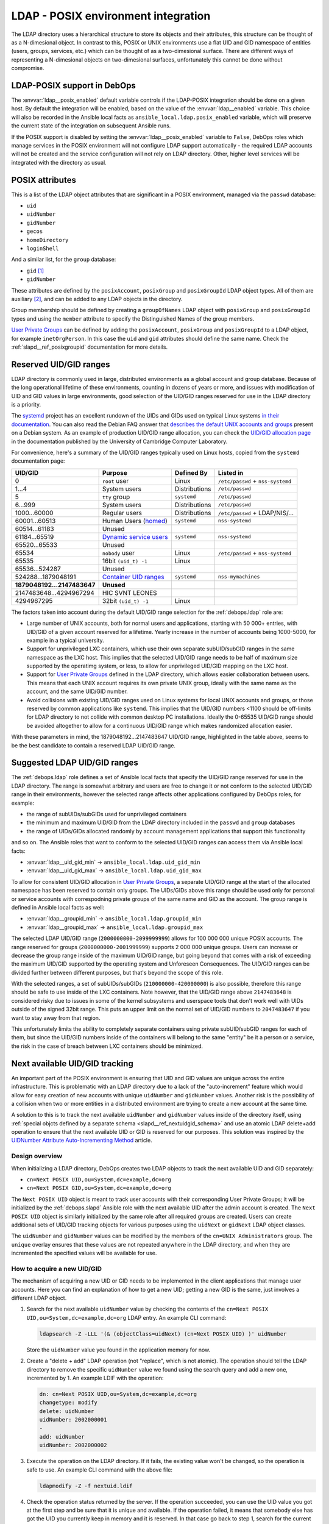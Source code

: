 .. Copyright (C) 2019 Maciej Delmanowski <drybjed@gmail.com>
.. Copyright (C) 2019 DebOps <https://debops.org/>
.. SPDX-License-Identifier: GPL-3.0-only

.. _ldap__ref_posix:

LDAP - POSIX environment integration
====================================

The LDAP directory uses a hierarchical structure to store its objects and their
attributes, this structure can be thought of as a N-dimesional object. In
contrast to this, POSIX or UNIX environments use a flat UID and GID namespace
of entities (users, groups, services, etc.) which can be thought of as
a two-dimesional surface.  There are different ways of representing
a N-dimesional objects on two-dimesional surfaces, unfortunately this cannot be
done without compromise.

.. only:: html

   .. contents::
      :local:

LDAP-POSIX support in DebOps
----------------------------

The :envvar:`ldap__posix_enabled` default variable controls if the LDAP-POSIX
integration should be done on a given host. By default the integration will be
enabled, based on the value of the :envvar:`ldap__enabled` variable. This
choice will also be recorded in the Ansible local facts as
``ansible_local.ldap.posix_enabled`` variable, which will preserve the current
state of the integration on subsequent Ansible runs.

If the POSIX support is disabled by setting the :envvar:`ldap__posix_enabled`
variable to ``False``, DebOps roles which manage services in the POSIX
environment will not configure LDAP support automatically - the required LDAP
accounts will not be created and the service configuration will not rely on
LDAP directory. Other, higher level services will be integrated with the
directory as usual.

POSIX attributes
----------------

This is a list of the LDAP object attributes that are significant in a POSIX
environment, managed via the ``passwd`` database:

- ``uid``
- ``uidNumber``
- ``gidNumber``
- ``gecos``
- ``homeDirectory``
- ``loginShell``

And a similar list, for the ``group`` database:

- ``gid`` [#f1]_
- ``gidNumber``

These attributes are defined by the ``posixAccount``, ``posixGroup`` and
``posixGroupId`` LDAP object types. All of them are auxiliary [#f2]_, and can
be added to any LDAP objects in the directory.

Group membership should be defined by creating a ``groupOfNames`` LDAP object
with ``posixGroup`` and ``posixGroupId`` types and using the ``member``
attribute to specify the Distinguished Names of the group members.

`User Private Groups`__ can be defined by adding the ``posixAccount``,
``posixGroup`` and ``posixGroupId`` to a LDAP object, for example
``inetOrgPerson``. In this case the ``uid`` and ``gid`` attributes should
define the same name. Check the :ref:`slapd__ref_posixgroupid` documentation
for more details.

.. __: https://wiki.debian.org/UserPrivateGroups


Reserved UID/GID ranges
-----------------------

LDAP directory is commonly used in large, distributed environments as a global
account and group database. Because of the long operational lifetime of these
environments, counting in dozens of years or more, and issues with modification
of UID and GID values in large environments, good selection of the UID/GID
ranges reserved for use in the LDAP directory is a priority.

The `systemd`__ project has an excellent rundown of the UIDs and GIDs used on
typical Linux systems `in their documentation`__. You can also read the Debian
FAQ answer that `describes the default UNIX accounts and groups`__ present on a
Debian system. As an example of production UID/GID range allocation, you can
check the `UID/GID allocation page`__ in the documentation published by the
University of Cambridge Computer Laboratory.

.. __: https://www.freedesktop.org/wiki/Software/systemd/
.. __: https://systemd.io/UIDS-GIDS/
.. __: https://www.debian.org/doc/manuals/securing-debian-manual/ch12.en.html#faq-os-users
.. __: https://wiki.cam.ac.uk/cl-sys-admin/UID/GID_allocation

For convenience, here's a summary of the UID/GID ranges typically used on Linux
hosts, copied from the ``systemd`` documentation page:

========================= ========================= =============== ==================================
                UID/GID   Purpose                   Defined By      Listed in
========================= ========================= =============== ==================================
                      0   ``root`` user             Linux           ``/etc/passwd`` + ``nss-systemd``
------------------------- ------------------------- --------------- ----------------------------------
                    1…4   System users              Distributions   ``/etc/passwd``
------------------------- ------------------------- --------------- ----------------------------------
                      5   ``tty`` group             ``systemd``     ``/etc/passwd``
------------------------- ------------------------- --------------- ----------------------------------
                  6…999   System users              Distributions   ``/etc/passwd``
------------------------- ------------------------- --------------- ----------------------------------
             1000…60000   Regular users             Distributions   ``/etc/passwd`` + LDAP/NIS/…
------------------------- ------------------------- --------------- ----------------------------------
            60001…60513   Human Users (`homed`__)   ``systemd``     ``nss-systemd``
------------------------- ------------------------- --------------- ----------------------------------
            60514…61183   Unused
------------------------- ------------------------- --------------- ----------------------------------
            61184…65519   `Dynamic service users`__ ``systemd``     ``nss-systemd``
------------------------- ------------------------- --------------- ----------------------------------
            65520…65533   Unused
------------------------- ------------------------- --------------- ----------------------------------
                  65534   ``nobody`` user           Linux           ``/etc/passwd`` + ``nss-systemd``
------------------------- ------------------------- --------------- ----------------------------------
                  65535   16bit ``(uid_t) -1``      Linux
------------------------- ------------------------- --------------- ----------------------------------
           65536…524287   Unused
------------------------- ------------------------- --------------- ----------------------------------
      524288…1879048191   `Container UID ranges`__  ``systemd``     ``nss-mymachines``
------------------------- ------------------------- --------------- ----------------------------------
**1879048192…2147483647** **Unused**
------------------------- ------------------------- --------------- ----------------------------------
  2147483648…4294967294   HIC SVNT LEONES
------------------------- ------------------------- --------------- ----------------------------------
             4294967295   32bit ``(uid_t) -1``      Linux
========================= ========================= =============== ==================================

.. __: https://www.freedesktop.org/software/systemd/man/systemd-homed.service.html
.. __: http://0pointer.net/blog/dynamic-users-with-systemd.html
.. __: https://manpages.debian.org/unstable/libnss-mymachines/nss-mymachines.8.en.html

The factors taken into account during the default UID/GID range selection for
the :ref:`debops.ldap` role are:

- Large number of UNIX accounts, both for normal users and applications,
  starting with 50 000+ entries, with UID/GID of a given account reserved for
  a lifetime. Yearly increase in the number of accounts being 1000-5000, for
  example in a typical university.

- Support for unprivileged LXC containers, which use their own separate
  subUID/subGID ranges in the same namespace as the LXC host. This implies that
  the selected UID/GID range needs to be half of maximum size supported by the
  operatimg system, or less, to allow for unprivileged UID/GID mapping on the
  LXC host.

- Support for `User Private Groups`__ defined in the LDAP directory, which
  allows easier collaboration between users. This means that each UNIX account
  requires its own private UNIX group, ideally with the same name as the
  account, and the same UID/GID number.

  .. __: https://wiki.debian.org/UserPrivateGroups

- Avoid collisions with existing UID/GID ranges used on Linux systems for local
  UNIX accounts and groups, or those reserved by common applications like
  ``systemd``. This implies that the UID/GID numbers <1100 should be off-limits
  for LDAP directory to not collide with common desktop PC installations.
  Ideally the 0-65535 UID/GID range should be avoided altogether to allow for
  a continuous UID/GID range which makes randomized allocation easier.

With these parameters in mind, the 1879048192…2147483647 UID/GID range,
highlighted in the table above, seems to be the best candidate to contain
a reserved LDAP UID/GID range.

Suggested LDAP UID/GID ranges
-----------------------------

The :ref:`debops.ldap` role defines a set of Ansible local facts that specify
the UID/GID range reserved for use in the LDAP directory. The range is somewhat
arbitrary and users are free to change it or not conform to the selected
UID/GID range in their environments, however the selected range affects other
applications configured by DebOps roles, for example:

- the range of subUIDs/subGIDs used for unprivileged containers
- the minimum and maximum UID/GID from the LDAP directory included in the
  ``passwd`` and ``group`` databases
- the range of UIDs/GIDs allocated randomly by account management applications
  that support this functionality

and so on. The Ansible roles that want to conform to the selected UID/GID
ranges can access them via Ansible local facts:

- :envvar:`ldap__uid_gid_min` -> ``ansible_local.ldap.uid_gid_min``
- :envvar:`ldap__uid_gid_max` -> ``ansible_local.ldap.uid_gid_max``

To allow for consistent UID/GID allocation in `User Private Groups`__,
a separate UID/GID range at the start of the allocated namespace has been
reserved to contain only groups. The UIDs/GIDs above this range should be used
only for personal or service accounts with correspodning private groups of the
same name and GID as the account. The group range is defined in Ansible local
facts as well:

- :envvar:`ldap__groupid_min` -> ``ansible_local.ldap.groupid_min``
- :envvar:`ldap__groupid_max` -> ``ansible_local.ldap.groupid_max``

.. __: https://wiki.debian.org/UserPrivateGroups

The selected LDAP UID/GID range (``2000000000-2099999999``) allows for 100 000
000 unique POSIX accounts. The range reserved for groups
(``2000000000-2001999999``) supports 2 000 000 unique groups. Users can
increase or decrease the group range inside of the maximum UID/GID range, but
going beyond that comes with a risk of exceeding the maximum UID/GID supported
by the operating system and Unforeseen Consequences. The UID/GID ranges can be
divided further between different purposes, but that's beyond the scope of this
role.

With the selected ranges, a set of subUIDs/subGIDs (``210000000-420000000``) is
also possible, therefore this range should be safe to use inside of the LXC
containers. Note however, that the UID/GID range above ``2147483648`` is
considered risky due to issues in some of the kernel subsystems and userspace
tools that don't work well with UIDs outside of the signed 32bit range. This
puts an upper limit on the normal set of UID/GID numbers to ``2047483647`` if
you want to stay away from that region.

This unfortunately limits the ability to completely separate containers using
private subUID/subGID ranges for each of them, but since the UID/GID numbers
inside of the containers will belong to the same "entity" be it a person or
a service, the risk in the case of breach between LXC containers should be
minimized.


.. _ldap__ref_next_uid_gid:

Next available UID/GID tracking
-------------------------------

An important part of the POSIX environment is ensuring that UID and GID values
are unique across the entire infrastructure. This is problematic with an LDAP
directory due to a lack of the "auto-increment" feature which would allow for
easy creation of new accounts with unique ``uidNumber`` and ``gidNumber``
values. Another risk is the possibility of a collision when two or more
entities in a distributed environment are trying to create a new account at the
same time.

A solution to this is to track the next available ``uidNumber`` and
``gidNumber`` values inside of the directory itself, using :ref:`special objcts
defined by a separate schema <slapd__ref_nextuidgid_schema>` and use an atomic
LDAP delete+add operation to ensure that the next available UID or GID is
reserved for our purposes. This solution was inspired by the `UIDNumber
Attribute Auto-Incrementing Method`__ article.

.. __: https://www.rexconsulting.net/ldap-protocol-uidnumber.html/

Design overview
~~~~~~~~~~~~~~~

When initializing a LDAP directory, DebOps creates two LDAP objects to track
the next available UID and GID separately:

- ``cn=Next POSIX UID,ou=System,dc=example,dc=org``
- ``cn=Next POSIX GID,ou=System,dc=example,dc=org``

The ``Next POSIX UID`` object is meant to track user accounts with their
corresponding User Private Groups; it will be initialized by the
:ref:`debops.slapd` Ansible role with the next available UID after the admin
account is created. The ``Next POSIX UID`` object is similarly initialized by
the same role after all required groups are created. Users can create
additional sets of UID/GID tracking objects for various purposes using the
``uidNext`` or ``gidNext`` LDAP object classes.

The ``uidNumber`` and ``gidNumber`` values can be modified by the members of
the ``cn=UNIX Administrators`` group. The ``unique`` overlay ensures that these
values are not repeated anywhere in the LDAP directory, and when they are
incremented the specified values will be available for use.

How to acquire a new UID/GID
~~~~~~~~~~~~~~~~~~~~~~~~~~~~

The mechanism of acquiring a new UID or GID needs to be implemented in the
client applications that manage user accounts. Here you can find an explanation
of how to get a new UID; getting a new GID is the same, just involves
a different LDAP object.

1. Search for the next available ``uidNumber`` value by checking the contents
   of the ``cn=Next POSIX UID,ou=System,dc=example,dc=org`` LDAP entry. An
   example CLI command:

   .. code-block:: console

      ldapsearch -Z -LLL '(& (objectClass=uidNext) (cn=Next POSIX UID) )' uidNumber

   Store the ``uidNumber`` value you found in the application memory for now.

2. Create a "delete + add" LDAP operation (not "replace", which is not atomic).
   The operation should tell the LDAP directory to remove the specific
   ``uidNumber`` value we found using the search query and add a new one,
   incremented by 1. An example LDIF with the operation:

   .. code-block:: none

      dn: cn=Next POSIX UID,ou=System,dc=example,dc=org
      changetype: modify
      delete: uidNumber
      uidNumber: 2002000001
      -
      add: uidNumber
      uidNumber: 2002000002

3. Execute the operation on the LDAP directory. If it fails, the existing value
   won't be changed, so the operation is safe to use. An example CLI command
   with the above file:

   .. code-block:: console

      ldapmodify -Z -f nextuid.ldif

4. Check the operation status returned by the server. If the operation
   succeeded, you can use the UID value you got at the first step and be sure
   that it is unique and available. If the operation failed, it means that
   somebody else has got the UID you currently keep in memory and it is
   reserved. In that case go back to step 1, search for the current available
   UID and try again.


Collisions with local UNIX accounts/groups
------------------------------------------

The POSIX environments permit duplicate entries in the ``passwd`` and ``group``
databases, that is entries with the same user or group names, or duplicate
UID/GID numbers. However, most of the time, only the first entry found in the
database is returned. This might cause confusion and hard to debug issues in
the environment, or even security breaches if not handled properly.

The various DebOps roles that automatically manage custom UNIX groups or
accounts, for example :ref:`debops.system_groups`, will check if the LDAP
support is enabled on a given host. If it's enabled, they will automatically
prepend ``_`` character to any custom UNIX accounts or UNIX groups created by
them, which will affect the user or group names, home directory names,
:command:`sudo` rules, group membership, etc. The names of UNIX groups or
accounts present by default on Debian or Ubuntu systems (``adm``, ``staff``, or
other such cases) that are managed by these Ansible roles will not be changed.
For example, the local equivalent of the LDAP ``admins`` group will be changed
to ``_admins``. Local UNIX accounts of the administrators (``user``) will be
renamed to ``_user``, and so on.

These changes will not be performed on already configured hosts if the LDAP
support is enabled later on, to not create duplicate entries in the local user
and group databases. In these cases, administrators are advised to either apply
the desired modifications by themselves, or rebuild the hosts with LDAP support
enabled from scratch.

Other DebOps or Ansible roles can also implement similar modifications to UNIX
user or group names of the applications they manage, but that's not strictly
required. LDAP administrators and editors should take care that the user
(``uid``) and group (``gid``) names don't clash with the UNIX user and group
names of different applications installed locally, to not cause collisions.


.. rubric:: Footnotes

.. [#f1] The ``gid`` attribute is defined by the custom :ref:`posixgroupid LDAP
   schema <slapd__ref_posixgroupid>`, included in the :ref:`debops.slapd`
   Ansible role.

.. [#f2] The ``posixGroup`` class is changed from ``STRUCTURAL`` to
   ``AUXILIARY`` via the :ref:`rfc2307bis LDAP schema <slapd__ref_rfc2307bis>`,
   installed by the :ref:`debops.slapd` Ansible role.
